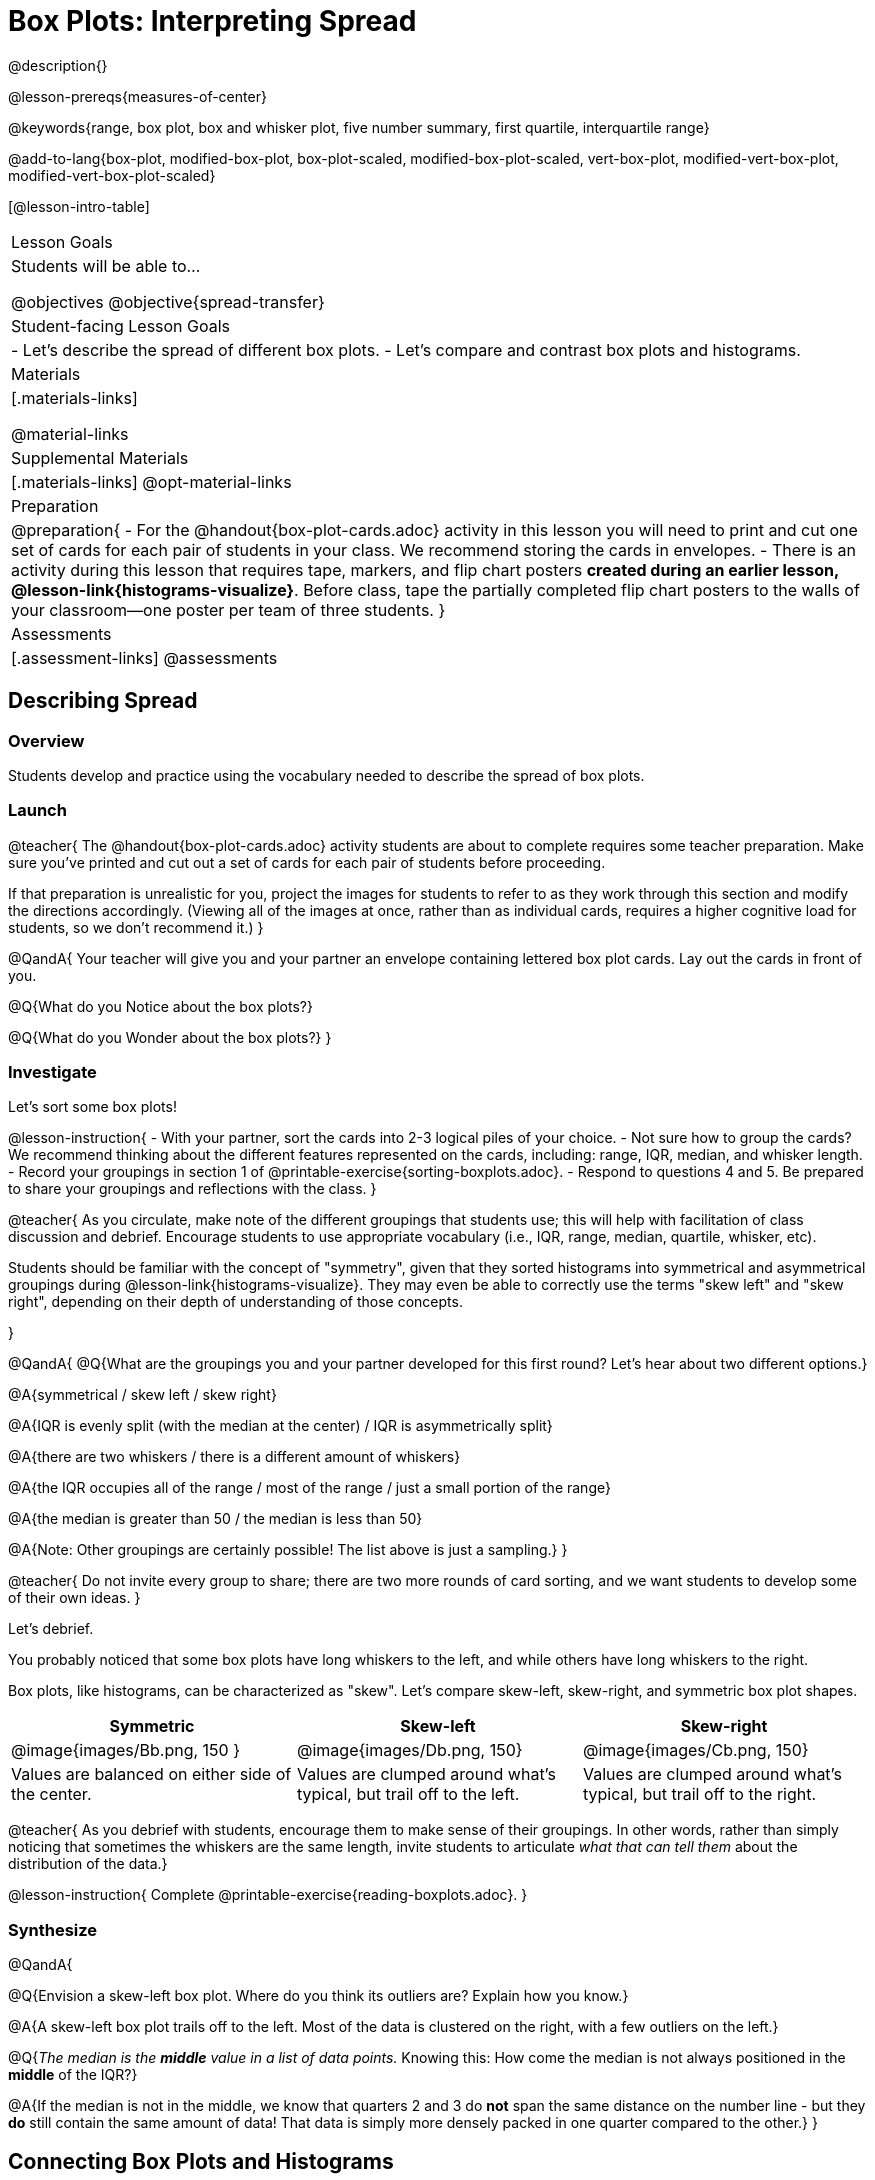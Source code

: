 = Box Plots: Interpreting Spread

@description{}

@lesson-prereqs{measures-of-center}

@keywords{range, box plot, box and whisker plot, five number summary, first quartile, interquartile range}

@add-to-lang{box-plot, modified-box-plot, box-plot-scaled, modified-box-plot-scaled, vert-box-plot, modified-vert-box-plot, modified-vert-box-plot-scaled}

[@lesson-intro-table]
|===
| Lesson Goals
| Students will be able to...

@objectives
@objective{spread-transfer}

| Student-facing Lesson Goals
|

- Let's describe the spread of different box plots.
- Let's compare and contrast box plots and histograms.

| Materials
|[.materials-links]

@material-links

| Supplemental Materials
|[.materials-links]
@opt-material-links

| Preparation
|
@preparation{
- For the @handout{box-plot-cards.adoc} activity in this lesson you will need to print and cut one set of cards for each pair of students in your class. We recommend storing the cards in envelopes.
- There is an activity during this lesson that requires tape, markers, and flip chart posters *created during an earlier lesson, @lesson-link{histograms-visualize}*. Before class, tape the partially completed flip chart posters to the walls of your classroom--one poster per team of three students.
}

| Assessments
| [.assessment-links]
@assessments

|===

== Describing Spread

=== Overview

Students develop and practice using the vocabulary needed to describe the spread of box plots.

=== Launch


@teacher{
The @handout{box-plot-cards.adoc} activity students are about to complete requires some teacher preparation. Make sure you've printed and cut out a set of cards for each pair of students before proceeding.

If that preparation is unrealistic for you, project the images for students to refer to as they work through this section and modify the directions accordingly. (Viewing all of the images at once, rather than as individual cards, requires a higher cognitive load for students, so we don't recommend it.)
}


@QandA{
Your teacher will give you and your partner an envelope containing lettered box plot cards. Lay out the cards in front of you.

@Q{What do you Notice about the box plots?}

@Q{What do you Wonder about the box plots?}
}



=== Investigate


Let's sort some box plots!

@lesson-instruction{
- With your partner, sort the cards into 2-3 logical piles of your choice.
- Not sure how to group the cards? We recommend thinking about the different features represented on the cards, including: range, IQR, median, and whisker length.
- Record your groupings in section 1 of @printable-exercise{sorting-boxplots.adoc}.
- Respond to questions 4 and 5. Be prepared to share your groupings and reflections with the class.
}

@teacher{
As you circulate, make note of the different groupings that students use; this will help with facilitation of class discussion and debrief. Encourage students to use appropriate vocabulary (i.e., IQR, range, median, quartile, whisker, etc).

Students should be familiar with the concept of "symmetry", given that they sorted histograms into symmetrical and asymmetrical groupings during @lesson-link{histograms-visualize}. They may even be able to correctly use the terms "skew left" and "skew right", depending on their depth of understanding of those concepts.

}

@QandA{
@Q{What are the groupings you and your partner developed for this first round? Let's hear about two different options.}

@A{symmetrical / skew left / skew right}

@A{IQR is evenly split (with the median at the center) / IQR is asymmetrically split}

@A{there are two whiskers / there is a different amount of whiskers}

@A{the IQR occupies all of the range / most of the range / just a small portion of the range}

@A{the median is greater than 50 / the median is less than 50}

@A{Note: Other groupings are certainly possible! The list above is just a sampling.}
}

@teacher{
Do not invite every group to share; there are two more rounds of card sorting, and we want students to develop some of their own ideas.
}

Let's debrief.

You probably noticed that some box plots have long whiskers to the left, and while others have long whiskers to the right.

Box plots, like histograms, can be characterized as "skew". Let’s compare skew-left, skew-right, and symmetric box plot shapes.


[cols="^.^1a,^.^1a,^.^1a", options="header"]
|===

| Symmetric
| Skew-left
| Skew-right

| @image{images/Bb.png, 150 }
| @image{images/Db.png, 150}
| @image{images/Cb.png, 150}

| Values are balanced on either side of the center.

| Values are clumped around what's typical, but trail off to the left.

| Values are clumped around what's typical, but trail off to the right.

|===

@teacher{
As you debrief with students, encourage them to make sense of their groupings. In other words, rather than simply noticing that sometimes the whiskers are the same length, invite students to articulate _what that can tell them_ about the distribution of the data.}


@lesson-instruction{
Complete @printable-exercise{reading-boxplots.adoc}.
}


=== Synthesize

@QandA{

@Q{Envision a skew-left box plot. Where do you think its outliers are? Explain how you know.}

@A{A skew-left box plot trails off to the left. Most of the data is clustered on the right, with a few outliers on the left.}

@Q{_The median is the *middle* value in a list of data points._ Knowing this: How come the median is not always positioned in the *middle* of the IQR?}

@A{If the median is not in the middle, we know that quarters 2 and 3 do *not* span the same distance on the number line - but they *do* still contain the same amount of data! That data is simply more densely packed in one quarter compared to the other.}
}



== Connecting Box Plots and Histograms

=== Overview
Students learn how to connect this visualization of spread to what they know about histograms.

=== Launch

Box plots and histograms give us two different views of the shape of quantitative data.

@slidebreak


@QandA{
@Q{One of these box plots represents the same data as the histogram. Which one is it? How do you know?}
@A{The first box plot represents the same data as the histogram.}
@A{Sample response: The right whisker of the first box plot is longer, suggesting that there are outliers on the right causing the data to skew right.}

@center{@image{images/histogram-launch.png,125}}

[cols="^.^1a,^.^1a"]
|===
| @image{images/boxplot2-launch.png, 125}
| @image{images/boxplot1-launch.png, 125}
|===

}

@teacher{Students may notice that the left part of the box is larger on the box plot B. Although that observation is correct, the box's larger area does *not* indicate that *more* data points are clustered there. Remind students that an equal number of data points are clustered in each quadrant of the box plot. You can emphasize this core idea as you discuss the table comparing box plots and histograms@ifnotslide{,below.}@ifslide{ on the next slide.}}

@slidebreak

[cols="1,^1,^3, ^3", options="header"]
|===
|               
| Intervals 			
| Data points per Interval
| Skew presents as

| *Box Plots* 	
| Variable 		    
| Fixed. 25% of the data is in each interval.
| A longer "whisker" or +
more spread in one half of the box

| *Histograms*	
| Fixed Bins      
| Variable. Points “pile up in bins” +
so we can see how many are in each.
| A long tail of +
shorter bars to one side
|===


@slidebreak



=== Investigate

@teacher{

The activity described below is a *continuation* of an activity launched during @lesson-link{histograms-visualize}.

During that activity, students rotated around the room in teams of 3 to posters that were labeled "Skew Left", or "Skew Right", and "Symmetric". At each poster, groups were directed to (1) sketch a histogram of the given distribution, and then (2) describe a dataset or scenario that would produce that data visualization.

A third section of each poster was left blank. During the subsequent activity, students will complete that third section.
}

@lesson-instruction{
- Your teacher has instructed you and your group to stand in front of a poster that says "Symmetric", "Skew Left", or "Skew Right" at the top.
- The paper in front of you should have a histogram and a description of a dataset / scenario that would produce the given distribution.
- In the bottom section of the poster, sketch the *box plot* that would result in the distribution to match the histogram and scenario.
}

@teacher{
Spend some time debriefing with students, using the prompts below. Responses will vary for each group of students.
}

@QandA{
@Q{What strategies did you use to make sure that your histogram and box plots matched?}

@Q{Did all of the box plots your classmates developed correctly represent the given scenario?}

@Q{What information does a box plot convey that a histogram doesn't?}

@A{What information does a histogram convey that a box plot doesn't?}

}


@lesson-instruction{
- Use what you've learned about how box plots and histograms display data differently to complete @printable-exercise{matching-boxplots-to-histograms.adoc}.

- @opt{Complete @opt-printable-exercise{matching-boxplots-to-histograms-2.adoc} and/or the Matching Box Plots to Histograms slide of @opt-starter-file{boxplots}}
}

@clear
@slidebreak

@lesson-instruction{
Now that you have the skills to interpret box plots, complete @printable-exercise{data-cycle-box-plots-animals.adoc}.
}

@pd-slide{
*Matching Debrief: Think about shape, don't rely on numbers!*

There are teachers and students who complain about this page. They say that this page is unfair because we didn't label the axes. The stats teachers are always shocked at their colleagues. They say, "It doesn't matter! We're talking about shape. Skew right is skew right, no matter where it falls on the x axis.""

So many kids have sort of a statistical lazy eye. How do you fix that? You wear a patch over the strong eye. By removing the numbers, it forces people to think about the shape. If the numbers are there, you get high achieving algebra students who never learn shape because they keep using the numbers.
}



=== Synthesize

@QandA{
@Q{Match the box plots below with the corresponding histograms. How did you make your matches?}
@A{Box plot A represents the same data as histogram C. Box plot B represents the same data as histogram D. Students may suspect that the short whiskers of histogram B match with the short bars on the edges of histogram C. Because box plots represent density and not frequency, this reasoning is incorrect. }

++++
<style>
/* Add letters to the top left corner, relative to each table cell */
.lettering td { position: relative; }
.lettering .paragraph:first-child p { position: absolute; top: 0; font-weight: bold; }
</style>
++++

[.lettering, cols="^.^1a,^.^1a", header="none", stripes="none"]
|===
| A

@image{images/launch-boxplot-a.png, 125}
| B

@image{images/launch-boxplot-b.png, 125}
| C

@image{images/launch-histo-c.png, 125}
| D

@image{images/launch-histo-d.png, 125}

|===


}

@teacher{The matching activities in the Launch and Synthesize sections of this lesson were drawn from research conducted by @citation{lem-et-al-2011, "Lev et al (2011)"}.

If students struggle to connect dot plots and histograms (a common challenge), @citation{bakker-et-al-2005, "Bakker, Biehler, and Konold (2005)"} recommend revisiting data visualizations where _individual cases are visible_: dot plots!

That said: the use of both representations together can provide students a chance to construct a more coherent understanding of both visualizations, identifying the merits and pitfalls of each.}


== Data Exploration Project (Box Plots)

=== Overview
Students apply what they have learned about box plots to their chosen dataset. They will add three items to their @starter-file{exploration-project}: (1) at least two box plots, (2) the corresponding five-number summaries, and (3) any interesting questions they develop. 

@teacher{To learn more about the sequence and scope of the Exploration Project, visit @lesson-link{project-data-exploration}. For teachers with time and interest, @lesson-link{project-research-paper} is an extension of the Dataset Exploration, where students select a single question to investigate via data analysis.}

=== Launch

Let’s review what we have learned about making and interpreting box plots.

@QandA{
@Q{Does a box plot display categorical or quantitative data? How many columns of data does a box plot display?}
@A{Box plots display a single column of quantitative data.}

@Q{How are box plots similar to histograms? How are they different?}
@A{Box plots and histograms give us two different views on the concept of shape. Histograms have fixed intervals ("bins") with variable numbers of data points in each one. Box plots have variable intervals ("quartiles") with a fixed number of data points in each one.}

@Q{A box plot lets us visualize the five-number summary. What does the five-number summary tell us about the column of data?}
@A{The five-number summary includes the minimum, medium, and maximum. It also includes the median of the lower half of the values, and the median of the upper half of the data points.}
}

=== Investigate

Let’s connect what we know about box plots to your chosen dataset.

@teacher{Students have the opportunity to choose a dataset that interests them from our @lesson-link{choosing-your-dataset/pages/datasets-and-starter-files.adoc, "List of Datasets"} in the @lesson-link{choosing-your-dataset} lesson.
}

@lesson-instruction{
- Open your chosen dataset starter file in @proglang.
- Remind yourself which two columns you investigated in the @lesson-link{measures-of-center} lesson and make a box plot for one of them.}

@QandA{
@Q{What question does your visualization answer?}
@A{Possible responses: How is the data for a certain column distributed? Are the values close together or really spread out? Are there any outliers?}
}

@slidebreak

@lesson-instruction{
- Now, write down that question in the top section of @printable-exercise{data-cycle-quantitative.adoc}
- Then, complete the rest of the data cycle, recording how you considered, analyzed and interpreted the question.
- Repeat this process for the other column you explored before (and any others you are curious about).
}

@teacher{If students want to investigate new columns from their dataset, they will need to copy/paste additional Measures of Center and Spread slides into their Exploration Project and calculate the mean, median and modes for the new columns.

Confirm that all students have created and understand how to interpret their box plots. Once you are confident that all students have made adequate progress, invite them to access their @starter-file{exploration-project} from Google Drive.
}

@slidebreak

@lesson-instruction{
- *It’s time to add to your @starter-file{exploration-project}.*
- Find the box plot slide in the "Making Visualization" section and copy/paste your first box plot here. Duplicate the slide to add your other box plots.
- Add the five-number summaries from these plots to the corresponding "Measures of Center and Spread" slides. 
- Be sure to also add any interesting questions that you developed while making and thinking about box plots to the "My Questions" slide at the end of the deck.
}

=== Synthesize

- What @vocab{shape} did you notice in your box plots?

- Did you discover anything surprising or interesting about your dataset?

- What, if any, outliers did you discover when making box plots?

- When you compared your findings with others, did you make any interesting discoveries? (For instance: Did everyone find outliers? Was there more or less similarity than expected?)
